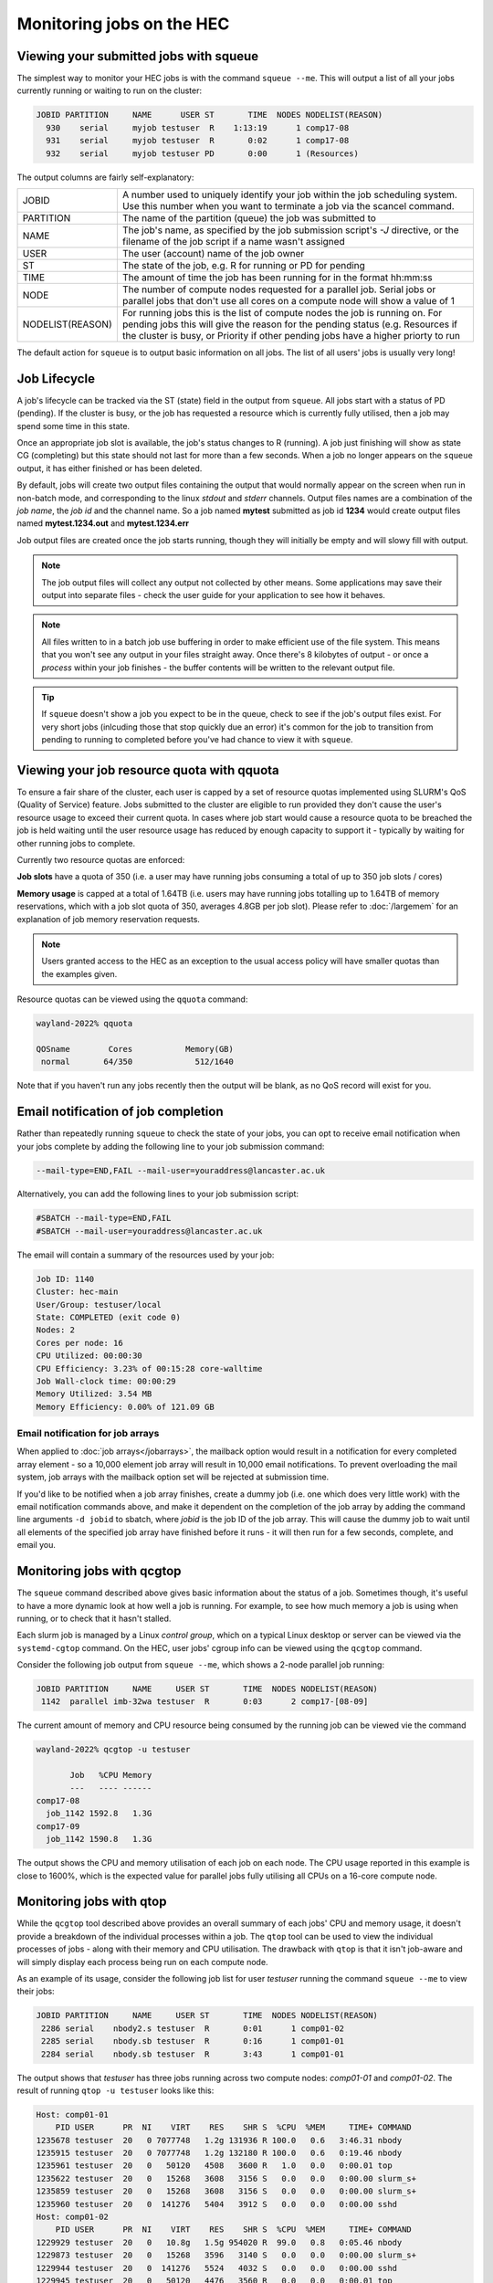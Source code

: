 Monitoring jobs on the HEC
==========================

Viewing your submitted jobs with squeue
---------------------------------------

The simplest way to monitor your HEC jobs is with the 
command ``squeue --me``. This will output a list of all 
your jobs currently running or waiting to run on the cluster:

.. code-block:: console

    JOBID PARTITION     NAME      USER ST       TIME  NODES NODELIST(REASON)
      930    serial     myjob testuser  R    1:13:19      1 comp17-08
      931    serial     myjob testuser  R       0:02      1 comp17-08
      932    serial     myjob testuser PD       0:00      1 (Resources)
  
The output columns are fairly self-explanatory:

.. list-table::

  * - JOBID
    - A number used to uniquely identify your job within the job scheduling system. Use this number when you want to terminate a job via the scancel command.
  * - PARTITION
    - The name of the partition (queue) the job was submitted to
  * - NAME
    - The job's name, as specified by the job submission script's *-J* directive, or the filename of the job script if a name wasn't assigned
  * - USER
    - The user (account) name of the job owner
  * - ST
    - The state of the job, e.g. R for running or PD for pending
  * - TIME
    - The amount of time the job has been running for in the format hh:mm:ss
  * - NODE
    - The number of compute nodes requested for a parallel job. Serial jobs or parallel jobs that don't use all cores on a compute node will show a value of 1
  * - NODELIST(REASON)
    - For running jobs this is the list of compute nodes the job is running on. For pending jobs this will give the reason for the pending status (e.g. Resources if the cluster is busy, or Priority if other pending jobs have a higher priorty to run

The default action for ``squeue`` is to output basic information on all jobs. 
The list of all users' jobs is usually very long!

Job Lifecycle
-------------

A job's lifecycle can be tracked via the ST (state) field in the output 
from ``squeue``. All jobs start with a status of PD (pending). If the cluster 
is busy, or the job has requested a resource which is currently fully 
utilised, then a job may spend some time in this state.

Once an appropriate job slot is available, the job's status changes 
to R (running). A job just finishing will show as state CG (completing) 
but this state should not last for more than a few seconds. When a job 
no longer appears on the ``squeue`` output, it has either finished or has 
been deleted.

By default, jobs will create two output files containing the output that would
normally appear on the screen when run in non-batch mode, and corresponding
to the linux *stdout* and *stderr* channels. Output files names are a combination
of the *job name*, the *job id* and the channel name. So a job named **mytest**
submitted as job id **1234** would create output files named **mytest.1234.out** and
**mytest.1234.err**

Job output files are created once the job starts running, though they will
initially be empty and will slowy fill with output.

.. note::

  The job output files will collect any output not collected by other means.
  Some applications may save their output into separate files - check the user
  guide for your application to see how it behaves.
  
.. note::

  All files written to in a batch job use buffering in order to make efficient use
  of the file system. This means that you won't see any output in your files straight away.
  Once there's 8 kilobytes of output - or once a *process* within your job finishes -
  the buffer contents will be written to the relevant output file.

.. tip::
  If ``squeue`` doesn't show a job you expect to be in the queue, check to see 
  if the job's output files exist. For very short jobs (inlcuding those 
  that stop quickly due an error) it's common for the job to transition 
  from pending to running to completed before you've had chance to view it 
  with ``squeue``.

Viewing your job resource quota with qquota
-------------------------------------------

To ensure a fair share of the cluster, each user is capped by a set of 
resource quotas implemented using SLURM's QoS (Quality of Service) 
feature. Jobs submitted to the cluster are eligible to run provided 
they don't cause the user's resource usage to exceed their current quota. 
In cases where job start would cause a resource quota to be breached the 
job is held waiting until the user resource usage has reduced by enough 
capacity to support it - typically by waiting for other running jobs to complete.

Currently two resource quotas are enforced:

**Job slots** have a quota of 350 (i.e. a user may have running jobs consuming 
a total of up to 350 job slots / cores)

**Memory usage** is capped at a total of 1.64TB (i.e. users may have running jobs 
totalling up to 1.64TB of memory reservations, which with a job slot quota of 350, 
averages 4.8GB per job slot). Please refer to :doc:`/largemem`
for an explanation of job memory reservation requests.

.. note::
   Users granted access to the HEC as an exception to the usual access policy will have
   smaller quotas than the examples given.

Resource quotas can be viewed using the ``qquota`` command:

.. code-block:: console

  wayland-2022% qquota

  QOSname        Cores           Memory(GB)
   normal       64/350             512/1640
    
Note that if you haven't run any jobs recently then the output will be blank, as 
no QoS record will exist for you.

Email notification of job completion
------------------------------------

Rather than repeatedly running ``squeue`` to check the state of your jobs, 
you can opt to receive email notification when your jobs complete by adding 
the following line to your job submission command:

.. code-block:: console

  --mail-type=END,FAIL --mail-user=youraddress@lancaster.ac.uk

Alternatively, you can add the following lines to your job submission script:

.. code-block:: bash

  #SBATCH --mail-type=END,FAIL
  #SBATCH --mail-user=youraddress@lancaster.ac.uk

The email will contain a summary of the resources used by your job:

.. code-block:: console

  Job ID: 1140
  Cluster: hec-main
  User/Group: testuser/local
  State: COMPLETED (exit code 0)
  Nodes: 2
  Cores per node: 16
  CPU Utilized: 00:00:30
  CPU Efficiency: 3.23% of 00:15:28 core-walltime
  Job Wall-clock time: 00:00:29
  Memory Utilized: 3.54 MB
  Memory Efficiency: 0.00% of 121.09 GB

Email notification for job arrays
~~~~~~~~~~~~~~~~~~~~~~~~~~~~~~~~

When applied to :doc:`job arrays</jobarrays>`, the mailback option would result in a 
notification for every completed array element - so a 10,000 element 
job array will result in 10,000 email notifications. To prevent 
overloading the mail system, job arrays with the mailback option set 
will be rejected at submission time.

If you'd like to be notified when a job array finishes, create a dummy 
job (i.e. one which does very little work) with the email notification 
commands above, and make it dependent on the completion of the job array 
by adding the command line arguments ``-d jobid`` to sbatch, where *jobid* 
is the job ID of the job array. This will cause the dummy job to wait until 
all elements of the specified job array have finished before it runs - 
it will then run for a few seconds, complete, and email you.

Monitoring jobs with qcgtop
---------------------------

The ``squeue`` command described above gives basic information about the 
status of a job. Sometimes though, it's useful to have a more dynamic 
look at how well a job is running. For example, to see how much memory 
a job is using when running, or to check that it hasn't stalled.

Each slurm job is managed by a Linux *control group*, which on a typical 
Linux desktop or server can be viewed via the ``systemd-cgtop`` command. 
On the HEC, user jobs' cgroup info can be viewed using the ``qcgtop`` command.

Consider the following job output from ``squeue --me``, which shows a 
2-node parallel job running:

.. code-block:: console

      JOBID PARTITION     NAME     USER ST       TIME  NODES NODELIST(REASON)
       1142  parallel imb-32wa testuser  R       0:03      2 comp17-[08-09]

The current amount of memory and CPU resource being consumed by the 
running job can be viewed vie the command

.. code-block:: console

  wayland-2022% qcgtop -u testuser

         Job   %CPU Memory
         ---   ---- ------
  comp17-08
    job_1142 1592.8   1.3G 
  comp17-09
    job_1142 1590.8   1.3G

The output shows the CPU and memory utilisation of each job on each node. 
The CPU usage reported in this example is close to 1600%, which is the 
expected value for parallel jobs fully utilising all CPUs on a 16-core compute node.

Monitoring jobs with qtop
-------------------------

While the ``qcgtop`` tool described above provides an overall summary of
each jobs' CPU and memory usage, it doesn't provide a breakdown of
the individual processes within a job. The ``qtop`` tool can be used
to view the individual processes of jobs - along with their memory and
CPU utilisation. The drawback with ``qtop`` is that it isn't job-aware and
will simply display each process being run on each compute node.

As an example of its usage, consider the following job list for user
*testuser* running the command ``squeue --me`` to view their jobs:

.. code-block:: console

             JOBID PARTITION     NAME     USER ST       TIME  NODES NODELIST(REASON)
              2286 serial    nbody2.s testuser  R       0:01      1 comp01-02
              2285 serial    nbody.sb testuser  R       0:16      1 comp01-01
              2284 serial    nbody.sb testuser  R       3:43      1 comp01-01

The output shows that *testuser* has three jobs running across two compute nodes:
*comp01-01* and *comp01-02*. The result of running ``qtop -u testuser`` looks like
this:

.. code-block:: console

  Host: comp01-01
      PID USER      PR  NI    VIRT    RES    SHR S  %CPU  %MEM     TIME+ COMMAND
  1235678 testuser  20   0 7077748   1.2g 131936 R 100.0   0.6   3:46.31 nbody
  1235915 testuser  20   0 7077748   1.2g 132180 R 100.0   0.6   0:19.46 nbody
  1235961 testuser  20   0   50120   4508   3600 R   1.0   0.0   0:00.01 top
  1235622 testuser  20   0   15268   3608   3156 S   0.0   0.0   0:00.00 slurm_s+
  1235859 testuser  20   0   15268   3608   3156 S   0.0   0.0   0:00.00 slurm_s+
  1235960 testuser  20   0  141276   5404   3912 S   0.0   0.0   0:00.00 sshd
  Host: comp01-02
      PID USER      PR  NI    VIRT    RES    SHR S  %CPU  %MEM     TIME+ COMMAND
  1229929 testuser  20   0   10.8g   1.5g 954020 R  99.0   0.8   0:05.46 nbody
  1229873 testuser  20   0   15268   3596   3140 S   0.0   0.0   0:00.00 slurm_s+
  1229944 testuser  20   0  141276   5524   4032 S   0.0   0.0   0:00.00 sshd
  1229945 testuser  20   0   50120   4476   3560 R   0.0   0.0   0:00.01 top

The output fields for processes are identical to those for the
standard linux ``top`` command executed in batch mode - see the man page
for an in-depth description of the meaning of each field. This
description will cover only the more relevant fields. Sets of
processes are grouped so that all of a user's processes on a compute
node appear together.

The first thing to note is that the information provided by ``qtop`` is
very different from that of ``squeue``. ``qtop`` is not an integrated part of
SLURM so it will output process information from each compute
node with a running job, rather than job information - a single job will involve executing a
number of processes on a compute node. You'll need to compare ``qtop`` and
``squeue`` output to work out just what's going on. For example, ``qtop``
doesn't give you the job-ID number, and it often lists two or more
processes where ``squeue`` or ``qcgtop`` lists just one job.

The three most relevant fields in the output are labelled **COMMAND**,
**RES** and **CPU**.

The **COMMAND** field shows the name of the command being run by the
process. Because jobs are submitted to the cluster as a job the
job script itself becomes a process, which is named slurm_script, shortened
to **slurm_s+** in the above output.  The **slurm_script** 
typically consumes very little CPU - it's simply setting up the job's
working environment and then calling the applications requested in the
job submission script. 

As the ``qtop`` command runs the standard Linux
``top`` command on each compute node, this command will also appear in the list along
with an ssh process (labelled **sshd**) which enables the remote command.

For most purposes, you'll be interested in the
remaining process(es) listed - typically the main process that your job
script is currently running. In the above example the remaining processes are
all called **nbody** - one of the applications available on the HEC
and the main command in submitted job scripts.

The **RES** field gives the total *resident memory*
size of each process.  Smaller process sizes are listed in (k)ilobytes,
larger ones in (m)egabytes, or even (g)igabytes. 

The other useful field in the qtop output is **CPU**, which describes how
much of a single CPU the process is consuming. Typically a running
serial job should be consuming very close to 100% of a CPU's
resources. In contrast, an MPI parallel job will show multiple processes, each consuming
around 100% CPU. OpenMP and other multi-threaded processes will show a
single process entry consuming several hundred percent CPU - ideally
100 x the number of cores being used. Values considerably lower than
these ideals will likely indicate some problem; the process might be
spending a disproportionate amount of time performing file reads or
writes; or in the case of badly balanced parallel programs one process
might be idle while waiting for a communication from another process.

Note that the **PID** field gives the Linux process ID, not the SLURM Job ID. Each
process on a Linux system is assigned a unique process ID, which forms
part of the standard output for top.

Reviewing logs of completed jobs
--------------------------------

A summary of completed jobs are stored in a database, which can be 
interrogated via the ``sacct`` command. The database structure is 
complex, so it's often best to view job summaries via wrapper scripts 
which use ``sacct`` under the bonnet as described below.

Job resource usage summaries via seff
~~~~~~~~~~~~~~~~~~~~~~~~~~~~~~~~~~~~~

The job resource usage summary shown in the mailback notification 
for job completion above can be run at any time via the ``seff`` 
script. E.g. for job ID 1168, which runs a serial (single CPU) 
benchmark for the Yank free energy calculation framework the 
command ``seff 1168`` produces this output from a serial job:

.. code-block:: console

  Job ID: 1168
  Cluster: hec-main
  User/Group: testuser/local
  State: CANCELLED (exit code 0)
  Cores: 1
  CPU Utilized: 00:31:12
  CPU Efficiency: 99.47% of 00:31:22 core-walltime
  Job Wall-clock time: 00:31:22
  Memory Utilized: 2.10 GB
  Memory Efficiency: 42.07% of 5.00 GB

The output shows that CPU utilisation was very high (close to 100%), 
so good use was made of the requested CPU resource. 
Memory utilisation however was below 50%, suggesting that the job's 
memory resource request should be lower. (Note that the job was 
manually stopped via the scancel command after half an hour, hence 
the job state of CANCELLED).

Job summaries via qacct
~~~~~~~~~~~~~~~~~~~~~~~

The ``qacct`` command acts as a wrapper to ``sacct`` and extracts 
relevant job information. Using the previous job as an example, 
we can run:

.. code-block:: console

  qacct -j 1168

Which produces the output:

.. code-block:: console

  JobID      1168
  JobName    yank-serial.sb
  Partition  serial
  User       testuser
  Submit     2022-12-12T11:07:08
  Start      2022-12-12T11:07:08
  End        2022-12-12T11:38:30
  ExitCode   0:0
  State      CANCELLED by testuser
  AllocTRES  billing=1,cpu=1,mem=5G,node=1
  NodeList   comp17-08
  
The output provides basic information such as the job name, 
submit-, start- and end-timestamps, and the resources requested. 
Additional fields can be added using the ``-o`` option which is passed 
on to the underlying call to ``sacct`` (see the ``sacct`` man page 
for details of the **-o** option. Note that the ``qacct`` excludes 
information on job steps, so some fields may be empty).
